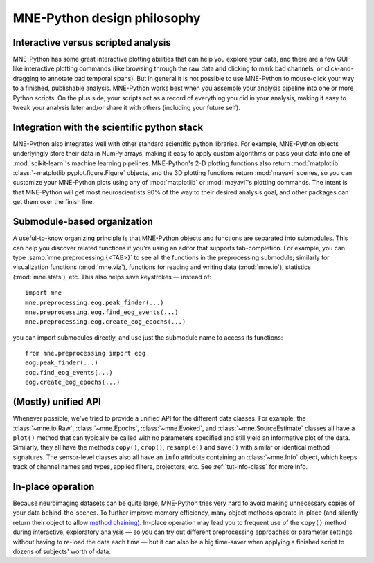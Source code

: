 .. _design_philosophy:

MNE-Python design philosophy
============================

Interactive versus scripted analysis
^^^^^^^^^^^^^^^^^^^^^^^^^^^^^^^^^^^^

MNE-Python has some great interactive plotting abilities that can help you
explore your data, and there are a few GUI-like interactive plotting commands
(like browsing through the raw data and clicking to mark bad channels, or
click-and-dragging to annotate bad temporal spans). But in general it is not
possible to use MNE-Python to mouse-click your way to a finished, publishable
analysis. MNE-Python works best when you assemble your analysis pipeline into
one or more Python scripts. On the plus side, your scripts act as a record of
everything you did in your analysis, making it easy to tweak your analysis
later and/or share it with others (including your future self).


Integration with the scientific python stack
^^^^^^^^^^^^^^^^^^^^^^^^^^^^^^^^^^^^^^^^^^^^

MNE-Python also integrates well with other standard scientific python
libraries. For example, MNE-Python objects underlyingly store their data in
NumPy arrays, making it easy to apply custom algorithms or pass your data into
one of :mod:`scikit-learn`'s machine learning pipelines. MNE-Python's 2-D
plotting functions also return :mod:`matplotlib`
:class:`~matplotlib.pyplot.figure.Figure` objects, and the 3D plotting
functions return :mod:`mayavi` scenes, so you can customize your MNE-Python
plots using any of :mod:`matplotlib` or :mod:`mayavi`'s plotting commands. The
intent is that MNE-Python will get most neuroscientists 90% of the way to their
desired analysis goal, and other packages can get them over the finish line.


Submodule-based organization
^^^^^^^^^^^^^^^^^^^^^^^^^^^^

A useful-to-know organizing principle is that MNE-Python objects and functions
are separated into submodules. This can help you discover related functions if
you're using an editor that supports tab-completion. For example, you can type
:samp:`mne.preprocessing.{<TAB>}` to see all the functions in the preprocessing
submodule; similarly for visualization functions (:mod:`mne.viz`), functions
for reading and writing data (:mod:`mne.io`), statistics (:mod:`mne.stats`),
etc.  This also helps save keystrokes — instead of::

    import mne
    mne.preprocessing.eog.peak_finder(...)
    mne.preprocessing.eog.find_eog_events(...)
    mne.preprocessing.eog.create_eog_epochs(...)

you can import submodules directly, and use just the submodule name to access
its functions::

    from mne.preprocessing import eog
    eog.peak_finder(...)
    eog.find_eog_events(...)
    eog.create_eog_epochs(...)


(Mostly) unified API
^^^^^^^^^^^^^^^^^^^^

Whenever possible, we've tried to provide a unified API for the different data
classes. For example, the :class:`~mne.io.Raw`, :class:`~mne.Epochs`,
:class:`~mne.Evoked`, and :class:`~mne.SourceEstimate` classes all have a
``plot()`` method that can typically be called with no parameters specified and
still yield an informative plot of the data. Similarly, they all have the
methods ``copy()``, ``crop()``, ``resample()`` and ``save()`` with similar or
identical method signatures. The sensor-level classes also all have an ``info``
attribute containing an :class:`~mne.Info` object, which keeps track of channel
names and types, applied filters, projectors, etc. See :ref:`tut-info-class`
for more info.


In-place operation
^^^^^^^^^^^^^^^^^^

Because neuroimaging datasets can be quite large, MNE-Python tries very hard to
avoid making unnecessary copies of your data behind-the-scenes. To further
improve memory efficiency, many object methods operate in-place (and silently
return their object to allow `method chaining`_). In-place operation may lead
you to frequent use of the ``copy()`` method during interactive, exploratory
analysis — so you can try out different preprocessing approaches or parameter
settings without having to re-load the data each time — but it can also be a
big time-saver when applying a finished script to dozens of subjects' worth of
data.



.. LINKS

.. _`method chaining`: https://en.wikipedia.org/wiki/Method_chaining